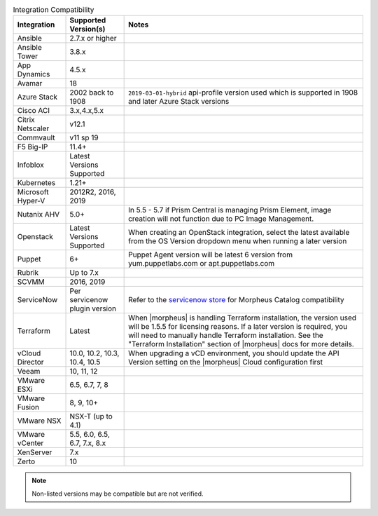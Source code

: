 .. list-table:: Integration Compatibility
   :widths: auto
   :header-rows: 1

   * - Integration
     - Supported Version(s)
     - Notes
   * - Ansible
     - 2.7.x or higher
     -
   * - Ansible Tower
     - 3.8.x
     -
   * - App Dynamics
     - 4.5.x
     -
   * - Avamar
     - 18
     -
   * - Azure Stack
     - 2002 back to 1908
     - ``2019-03-01-hybrid`` api-profile version used which is supported in 1908 and later Azure Stack versions
   * - Cisco ACI
     - 3.x,4.x,5.x
     -
   * - Citrix Netscaler
     - v12.1
     -
   * - Commvault
     - v11 sp 19
     -
   * - F5 Big-IP
     - 11.4+
     -
   * - Infoblox
     - Latest Versions Supported
     -
   * - Kubernetes
     - 1.21+
     -
   * - Microsoft Hyper-V
     - 2012R2, 2016, 2019
     -
   * - Nutanix AHV
     - 5.0+
     - In 5.5 - 5.7 if Prism Central is managing Prism Element, image creation will not function due to PC Image Management.
   * - Openstack
     - Latest Versions Supported
     - When creating an OpenStack integration, select the latest available from the OS Version dropdown menu when running a later version
   * - Puppet
     - 6+
     - Puppet Agent version will be latest 6 version from yum.puppetlabs.com or apt.puppetlabs.com
   * - Rubrik
     - Up to 7.x
     -
   * - SCVMM
     - 2016, 2019
     -
   * - ServiceNow
     - Per servicenow plugin version
     - Refer to the `servicenow store <https://store.servicenow.com/sn_appstore_store.do#!/store/application/8d8b6bbf0ff07e009c84306be1050e67>`_  for Morpheus Catalog compatibility
   * - Terraform
     - Latest
     - When |morpheus| is handling Terraform installation, the version used will be 1.5.5 for licensing reasons. If a later version is required, you will need to manually handle Terraform installation. See the "Terraform Installation" section of |morpheus| docs for more details.
   * - vCloud Director
     - 10.0, 10.2, 10.3, 10.4, 10.5
     - When upgrading a vCD environment, you should update the API Version setting on the |morpheus| Cloud configuration first
   * - Veeam
     - 10, 11, 12
     -
   * - VMware ESXi
     - 6.5, 6.7, 7, 8
     -
   * - VMware Fusion
     - 8, 9, 10+
     -
   * - VMware NSX
     - NSX-T (up to 4.1)
     -
   * - VMware vCenter
     - 5.5, 6.0, 6.5, 6.7, 7.x, 8.x
     -
   * - XenServer
     - 7.x
     -
   * - Zerto
     - 10
     -

.. note:: Non-listed versions may be compatible but are not verified.
